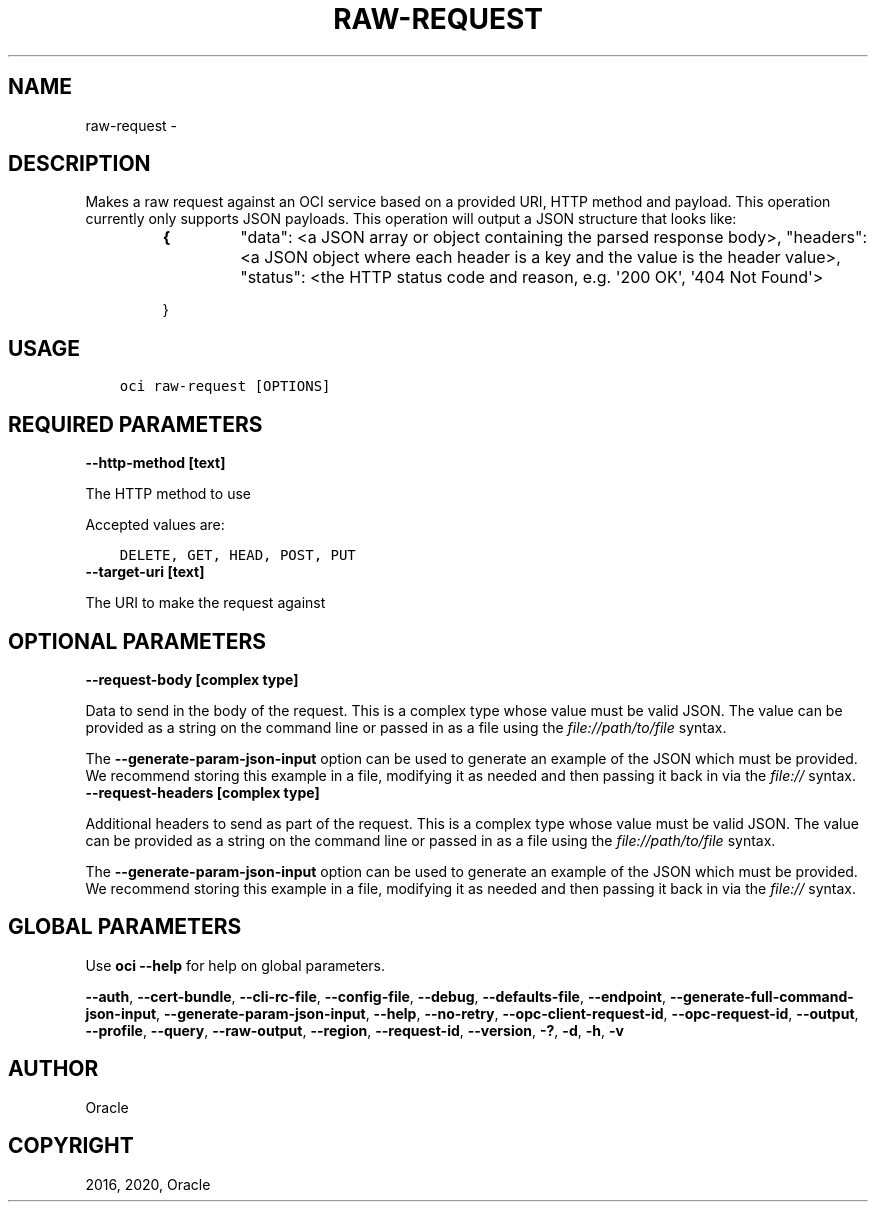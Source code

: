 .\" Man page generated from reStructuredText.
.
.TH "RAW-REQUEST" "1" "Jan 17, 2020" "2.8.2" "OCI CLI Command Reference"
.SH NAME
raw-request \- 
.
.nr rst2man-indent-level 0
.
.de1 rstReportMargin
\\$1 \\n[an-margin]
level \\n[rst2man-indent-level]
level margin: \\n[rst2man-indent\\n[rst2man-indent-level]]
-
\\n[rst2man-indent0]
\\n[rst2man-indent1]
\\n[rst2man-indent2]
..
.de1 INDENT
.\" .rstReportMargin pre:
. RS \\$1
. nr rst2man-indent\\n[rst2man-indent-level] \\n[an-margin]
. nr rst2man-indent-level +1
.\" .rstReportMargin post:
..
.de UNINDENT
. RE
.\" indent \\n[an-margin]
.\" old: \\n[rst2man-indent\\n[rst2man-indent-level]]
.nr rst2man-indent-level -1
.\" new: \\n[rst2man-indent\\n[rst2man-indent-level]]
.in \\n[rst2man-indent\\n[rst2man-indent-level]]u
..
.SH DESCRIPTION
.sp
Makes a raw request against an OCI service based on a provided URI, HTTP method and payload. This operation currently only supports JSON payloads.
This operation will output a JSON structure that looks like:
.INDENT 0.0
.TP
.B 
.INDENT 7.0
.TP
.B {
"data": <a JSON array or object containing the parsed response body>,
"headers": <a JSON object where each header is a key and the value is the header value>,
"status": <the HTTP status code and reason, e.g. \(aq200 OK\(aq, \(aq404 Not Found\(aq>
.UNINDENT
.sp
}
.UNINDENT
.SH USAGE
.INDENT 0.0
.INDENT 3.5
.sp
.nf
.ft C
oci raw\-request [OPTIONS]
.ft P
.fi
.UNINDENT
.UNINDENT
.SH REQUIRED PARAMETERS
.INDENT 0.0
.TP
.B \-\-http\-method [text]
.UNINDENT
.sp
The HTTP method to use
.sp
Accepted values are:
.INDENT 0.0
.INDENT 3.5
.sp
.nf
.ft C
DELETE, GET, HEAD, POST, PUT
.ft P
.fi
.UNINDENT
.UNINDENT
.INDENT 0.0
.TP
.B \-\-target\-uri [text]
.UNINDENT
.sp
The URI to make the request against
.SH OPTIONAL PARAMETERS
.INDENT 0.0
.TP
.B \-\-request\-body [complex type]
.UNINDENT
.sp
Data to send in the body of the request.
This is a complex type whose value must be valid JSON. The value can be provided as a string on the command line or passed in as a file using
the \fI\%file://path/to/file\fP syntax.
.sp
The \fB\-\-generate\-param\-json\-input\fP option can be used to generate an example of the JSON which must be provided. We recommend storing this example
in a file, modifying it as needed and then passing it back in via the \fI\%file://\fP syntax.
.INDENT 0.0
.TP
.B \-\-request\-headers [complex type]
.UNINDENT
.sp
Additional headers to send as part of the request.
This is a complex type whose value must be valid JSON. The value can be provided as a string on the command line or passed in as a file using
the \fI\%file://path/to/file\fP syntax.
.sp
The \fB\-\-generate\-param\-json\-input\fP option can be used to generate an example of the JSON which must be provided. We recommend storing this example
in a file, modifying it as needed and then passing it back in via the \fI\%file://\fP syntax.
.SH GLOBAL PARAMETERS
.sp
Use \fBoci \-\-help\fP for help on global parameters.
.sp
\fB\-\-auth\fP, \fB\-\-cert\-bundle\fP, \fB\-\-cli\-rc\-file\fP, \fB\-\-config\-file\fP, \fB\-\-debug\fP, \fB\-\-defaults\-file\fP, \fB\-\-endpoint\fP, \fB\-\-generate\-full\-command\-json\-input\fP, \fB\-\-generate\-param\-json\-input\fP, \fB\-\-help\fP, \fB\-\-no\-retry\fP, \fB\-\-opc\-client\-request\-id\fP, \fB\-\-opc\-request\-id\fP, \fB\-\-output\fP, \fB\-\-profile\fP, \fB\-\-query\fP, \fB\-\-raw\-output\fP, \fB\-\-region\fP, \fB\-\-request\-id\fP, \fB\-\-version\fP, \fB\-?\fP, \fB\-d\fP, \fB\-h\fP, \fB\-v\fP
.SH AUTHOR
Oracle
.SH COPYRIGHT
2016, 2020, Oracle
.\" Generated by docutils manpage writer.
.
